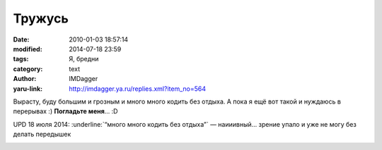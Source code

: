 Тружусь
=======
:date: 2010-01-03 18:57:14
:modified: 2014-07-18 23:59
:tags: Я, бредни
:category: text
:author: IMDagger
:yaru-link: http://imdagger.ya.ru/replies.xml?item_no=564

Вырасту, буду большим и грозным и много много кодить без отдыха. А пока
я ещё вот такой и нуждаюсь в перерывах :) **Погладьте меня**\ … :D

UPD 18 июля 2014: :underline:`“много много кодить без отдыха”` — наииивный... зрение упало и
уже не могу без делать передышек

.. class:: text-center

|Изображение малыша кролика|

.. |Изображение малыша кролика| image:: http://demotivators.to/media/posters/3855/472581_malyish-milashka-.jpg
   :target: http://demotivators.to/posters/472581/malyish-milashka-.htm
